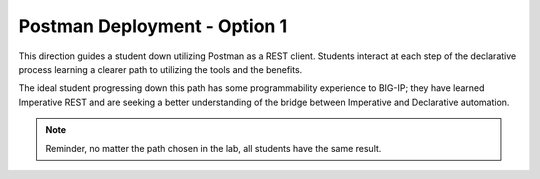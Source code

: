 Postman Deployment - Option 1
=============================

This direction guides a student down utilizing Postman as a REST client. Students interact at each step of the declarative process learning a clearer path to utilizing the tools and the benefits.

The ideal student progressing down this path has some programmability experience to BIG-IP; they have learned Imperative REST and are seeking a better understanding of the bridge between Imperative and Declarative automation.

.. Note:: Reminder, no matter the path chosen in the lab, all students have the same result.
